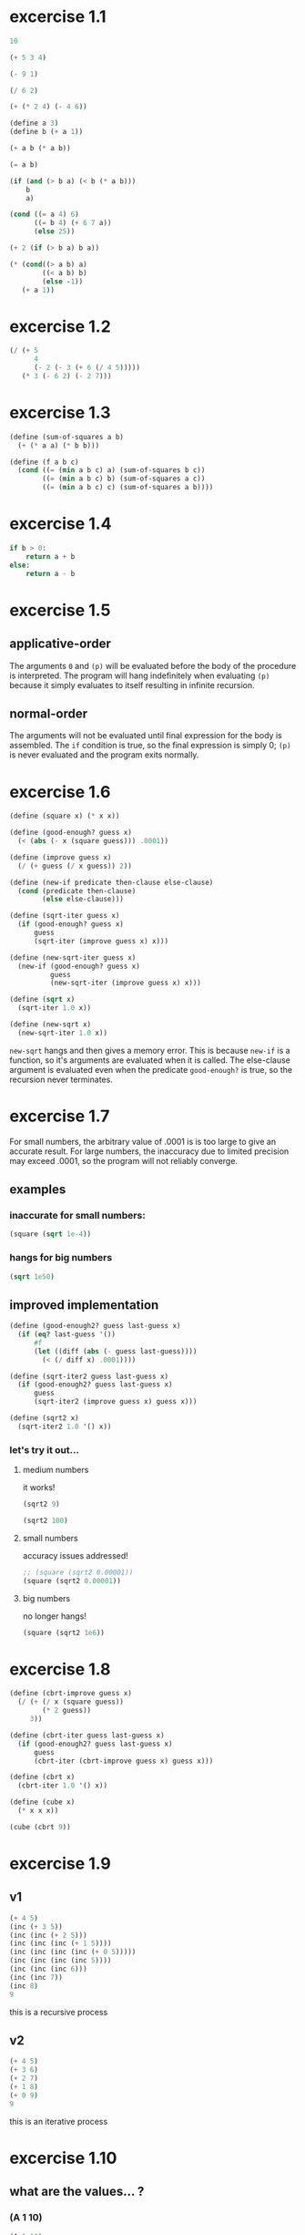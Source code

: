 * excercise 1.1
#+begin_src scheme
  10
#+end_src

#+RESULTS:
: 10

#+begin_src scheme
  (+ 5 3 4)
#+end_src

#+RESULTS:
: 12

#+begin_src scheme
  (- 9 1)
#+end_src

#+RESULTS:
: 8

#+begin_src scheme
  (/ 6 2)
#+end_src

#+RESULTS:
: 3

#+begin_src scheme
  (+ (* 2 4) (- 4 6))
#+end_src

#+RESULTS:
: 6

#+begin_src scheme :session :results silent
  (define a 3)
  (define b (+ a 1))
#+end_src


#+begin_src scheme :session
  (+ a b (* a b))
#+end_src

#+RESULTS:
: 19

#+begin_src scheme :session
  (= a b)
#+end_src

#+RESULTS:
: #f

#+begin_src scheme :session
  (if (and (> b a) (< b (* a b)))
      b
      a)
#+end_src

#+RESULTS:
: 4

#+begin_src scheme :session
  (cond ((= a 4) 6)
        ((= b 4) (+ 6 7 a))
        (else 25))
#+end_src

#+RESULTS:
: 16

#+begin_src scheme :session
  (+ 2 (if (> b a) b a))
#+end_src

#+RESULTS:
: 6

#+begin_src scheme :session
  (* (cond((> a b) a)
          ((< a b) b)
          (else -1))
     (+ a 1))
#+end_src

#+RESULTS:
: 16

* excercise 1.2
#+begin_src scheme
  (/ (+ 5
        4
        (- 2 (- 3 (+ 6 (/ 4 5)))))
     (* 3 (- 6 2) (- 2 7)))
#+end_src

#+RESULTS:
: -37/150

* excercise 1.3
#+begin_src scheme :session :results silent
  (define (sum-of-squares a b)
    (+ (* a a) (* b b)))

  (define (f a b c)
    (cond ((= (min a b c) a) (sum-of-squares b c))
          ((= (min a b c) b) (sum-of-squares a c))
          ((= (min a b c) c) (sum-of-squares a b))))
#+end_src

* excercise 1.4
#+begin_src python :eval never
  if b > 0:
      return a + b
  else:
      return a - b
#+end_src

#+RESULTS:

* excercise 1.5
** applicative-order
The arguments ~0~ and ~(p)~ will be evaluated before the body of the
procedure is interpreted. The program will hang indefinitely when evaluating
~(p)~ because it simply evaluates to itself resulting in infinite recursion.
  
** normal-order
The arguments will not be evaluated until final expression for the body is
assembled. The ~if~ condition is true, so the final expression is simply 0;
~(p)~ is never evaluated and the program exits normally.

* excercise 1.6
#+begin_src scheme :session :results silent
  (define (square x) (* x x))

  (define (good-enough? guess x)
    (< (abs (- x (square guess))) .0001))

  (define (improve guess x)
    (/ (+ guess (/ x guess)) 2))

  (define (new-if predicate then-clause else-clause)
    (cond (predicate then-clause)
          (else else-clause)))

  (define (sqrt-iter guess x)
    (if (good-enough? guess x)
        guess
        (sqrt-iter (improve guess x) x)))

  (define (new-sqrt-iter guess x)
    (new-if (good-enough? guess x)
            guess
            (new-sqrt-iter (improve guess x) x)))

  (define (sqrt x)
    (sqrt-iter 1.0 x))

  (define (new-sqrt x)
    (new-sqrt-iter 1.0 x))
#+end_src

~new-sqrt~ hangs and then gives a memory error. This is because ~new-if~ is a
function, so it's arguments are evaluated when it is called. The else-clause
argument is evaluated even when the predicate ~good-enough?~ is true, so the
recursion never terminates.

* excercise 1.7
For small numbers, the arbitrary value of .0001 is is too large to give an
accurate result. For large numbers, the inaccuracy due to limited precision may
exceed .0001, so the program will not reliably converge.
** examples
*** inaccurate for small numbers:
#+begin_src scheme :session
  (square (sqrt 1e-4))
#+end_src

#+RESULTS:
: 0.00013631669067247127

*** hangs for big numbers
#+begin_src scheme :session :eval never
  (sqrt 1e50)
#+end_src

** improved implementation
#+begin_src scheme :session :results silent
  (define (good-enough2? guess last-guess x)
    (if (eq? last-guess '())
        #f
        (let ((diff (abs (- guess last-guess))))
          (< (/ diff x) .0001))))

  (define (sqrt-iter2 guess last-guess x)
    (if (good-enough2? guess last-guess x)
        guess
        (sqrt-iter2 (improve guess x) guess x)))

  (define (sqrt2 x)
    (sqrt-iter2 1.0 '() x))
#+end_src
*** let's try it out...
**** medium numbers
it works!
#+begin_src scheme :session
  (sqrt2 9)
#+end_src

#+RESULTS:
: 3.000000001396984

#+begin_src scheme :session
  (sqrt2 100)
#+end_src

#+RESULTS:
: 10.000000000139897
 
**** small numbers
accuracy issues addressed!
#+begin_src scheme :session
  ;; (square (sqrt2 0.00001))
  (square (sqrt2 0.00001))
#+end_src

#+RESULTS:
: 1e-05

**** big numbers
no longer hangs!
#+begin_src scheme :session
  (square (sqrt2 1e6))
#+end_src

#+RESULTS:
: 1001108.0488810338

* excercise 1.8
#+begin_src scheme :session :results silent
  (define (cbrt-improve guess x)
    (/ (+ (/ x (square guess))
          (* 2 guess))
       3))

  (define (cbrt-iter guess last-guess x)
    (if (good-enough2? guess last-guess x)
        guess
        (cbrt-iter (cbrt-improve guess x) guess x)))

  (define (cbrt x)
    (cbrt-iter 1.0 '() x))

  (define (cube x)
    (* x x x))
#+end_src

#+begin_src scheme :session
  (cube (cbrt 9))
#+end_src

#+RESULTS:
: 9.00000000242235

* excercise 1.9
** v1
#+begin_src scheme :eval never
  (+ 4 5)
  (inc (+ 3 5))
  (inc (inc (+ 2 5))) 
  (inc (inc (inc (+ 1 5))))
  (inc (inc (inc (inc (+ 0 5)))))
  (inc (inc (inc (inc 5))))
  (inc (inc (inc 6)))
  (inc (inc 7))
  (inc 8)
  9
#+end_src
this is a recursive process
** v2
#+begin_src scheme
  (+ 4 5)
  (+ 3 6)
  (+ 2 7)
  (+ 1 8)
  (+ 0 9)
  9
#+end_src
this is an iterative process

* excercise 1.10
** what are the values... ?
*** (A 1 10)
#+begin_src scheme :eval never
  (A 1 10)
  (A 0 (A 1 9))
  (A 0 (A 0 (A 1 8)))
  (A 0 (A 0 (A 0 (A 1 7))))
  (A 0 (A 0 (A 0 (A 0 (A 1 6)))))
  (A 0 (A 0 (A 0 (A 0 (A 0 (A 1 5))))))
  (A 0 (A 0 (A 0 (A 0 (A 0 (A 0 (A 1 4)))))))
  (A 0 (A 0 (A 0 (A 0 (A 0 (A 0 (A 0 (A 1 3))))))))
  (A 0 (A 0 (A 0 (A 0 (A 0 (A 0 (A 0 (A 0 (A 1 2)))))))))
  (A 0 (A 0 (A 0 (A 0 (A 0 (A 0 (A 0 (A 0 (A 0 (A 1 1))))))))))
  (A 0 (A 0 (A 0 (A 0 (A 0 (A 0 (A 0 (A 0 (A 0 2)))))))))
  (A 0 (A 0 (A 0 (A 0 (A 0 (A 0 (A 0 (A 0 4))))))))
  (A 0 (A 0 (A 0 (A 0 (A 0 (A 0 (A 0 8)))))))
  (A 0 (A 0 (A 0 (A 0 (A 0 (A 0 16))))))
  (A 0 (A 0 (A 0 (A 0 (A 0 32)))))
  (A 0 (A 0 (A 0 (A 0 64))))
  (A 0 (A 0 (A 0 128)))
  (A 0 (A 0 256))
  (A 0 512)
  1024  ;; 2^10
#+end_src
*** (A 2 4)
#+begin_src scheme :eval never
  (A 2 4)
  (A 1 (A 2 3))
  (A 1 (A 1 (A 2 2)))
  (A 1 (A 1 (A 1 (A 2 1))))
  (A 1 (A 1 (A 1 2)))
  (A 1 (A 1 4))  ;; (A 1 x) -> 2^x
  (A 1 16)
  65536  ;; 2^16  
#+end_src
*** (A 3 3) 
#+begin_src scheme
  (A 3 3)
  (A 2 (A 3 2))
  (A 2 (A 2 (A 3 1)))
  (A 2 (A 2 2))
  (A 2 (A 1 (A 2 1)))
  (A 2 (A 1 2))
  (A 2 4)
  65536  ;; 2^16  
#+end_src

** give concise mathematical definitions...
   
| proc | expression         |
|------+--------------------|
| f    | 2n                 |
| g    | 2^n                |
| h    | 2^2...^2 (n times) |
  
  
* excercise 1.11
** recursive
#+begin_src scheme
  (define (f n)
    (cond ((< n 3) n)
          (else (+ (* 1 (f (- n 1)))
                   (* 2 (f (- n 2)))
                   (* 3 (f (- n 3)))))))
#+end_src

** iterative
#+begin_src scheme
  (define (f n)
    (define (f-iter a b c count)
      (cond ((= count n) a)
            ((= count 0) (f-iter 1 0 0 (+ count 1)))
            ((= count 1) (f-iter 2 1 0 (+ count 1)))
            (else        (f-iter
                          (+ (* 1 a) (* 2 b) (* 3 c))
                          a
                          b
                          (+ count 1)))))
    (f-iter 0 0 0 0))
#+end_src
